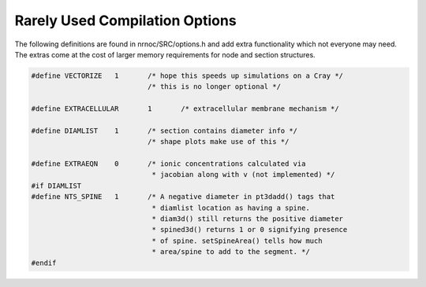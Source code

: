 Rarely Used Compilation Options
===============================

The following definitions are found in nrnoc/SRC/options.h and add extra 
functionality which not everyone may need. The extras come at the cost 
of larger memory requirements for node and section structures.

.. code-block::
    none

    #define VECTORIZE	1	/* hope this speeds up simulations on a Cray */ 
    				/* this is no longer optional */ 
     
    #define EXTRACELLULAR	1	/* extracellular membrane mechanism */ 
     
    #define DIAMLIST	1	/* section contains diameter info */ 
    				/* shape plots make use of this */ 
     
    #define EXTRAEQN	0	/* ionic concentrations calculated via 
    				 * jacobian along with v (not implemented) */ 
    #if DIAMLIST 
    #define NTS_SPINE	1	/* A negative diameter in pt3dadd() tags that 
    				 * diamlist location as having a spine. 
    				 * diam3d() still returns the positive diameter 
    				 * spined3d() returns 1 or 0 signifying presence 
    				 * of spine. setSpineArea() tells how much 
    				 * area/spine to add to the segment. */ 
    #endif 

